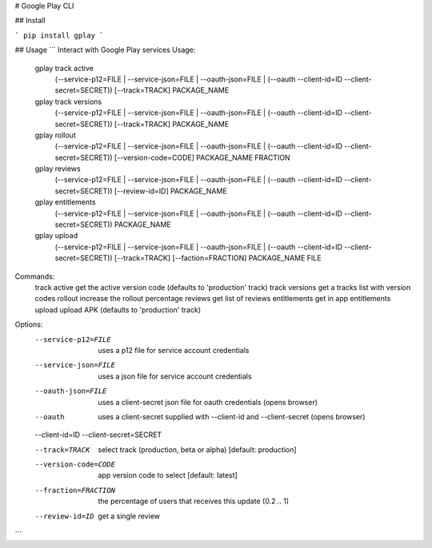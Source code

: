# Google Play CLI

## Install

```
pip install gplay
```

## Usage
```
Interact with Google Play services
Usage:
  gplay track active
    (--service-p12=FILE | --service-json=FILE | --oauth-json=FILE | (--oauth --client-id=ID --client-secret=SECRET))
    [--track=TRACK] PACKAGE_NAME
  gplay track versions
    (--service-p12=FILE | --service-json=FILE | --oauth-json=FILE | (--oauth --client-id=ID --client-secret=SECRET))
    [--track=TRACK] PACKAGE_NAME
  gplay rollout
    (--service-p12=FILE | --service-json=FILE | --oauth-json=FILE | (--oauth --client-id=ID --client-secret=SECRET))
    [--version-code=CODE] PACKAGE_NAME FRACTION
  gplay reviews
    (--service-p12=FILE | --service-json=FILE | --oauth-json=FILE | (--oauth --client-id=ID --client-secret=SECRET))
    [--review-id=ID] PACKAGE_NAME
  gplay entitlements
    (--service-p12=FILE | --service-json=FILE | --oauth-json=FILE | (--oauth --client-id=ID --client-secret=SECRET))
    PACKAGE_NAME
  gplay upload
    (--service-p12=FILE | --service-json=FILE | --oauth-json=FILE | (--oauth --client-id=ID --client-secret=SECRET))
    [--track=TRACK] [--faction=FRACTION] PACKAGE_NAME FILE

Commands:
  track active             get the active version code (defaults to 'production' track)
  track versions           get a tracks list with version codes
  rollout                  increase the rollout percentage
  reviews                  get list of reviews
  entitlements             get in app entitlements
  upload                   upload APK (defaults to 'production' track)

Options:
  --service-p12=FILE       uses a p12 file for service account credentials
  --service-json=FILE      uses a json file for service account credentials
  --oauth-json=FILE        uses a client-secret json file for oauth credentials (opens browser)
  --oauth                  uses a client-secret supplied with --client-id and --client-secret (opens browser)
  --client-id=ID
  --client-secret=SECRET

  --track=TRACK            select track (production, beta or alpha)  [default: production]
  --version-code=CODE      app version code to select [default: latest]
  --fraction=FRACTION      the percentage of users that receives this update (0.2 .. 1)

  --review-id=ID           get a single review
```


